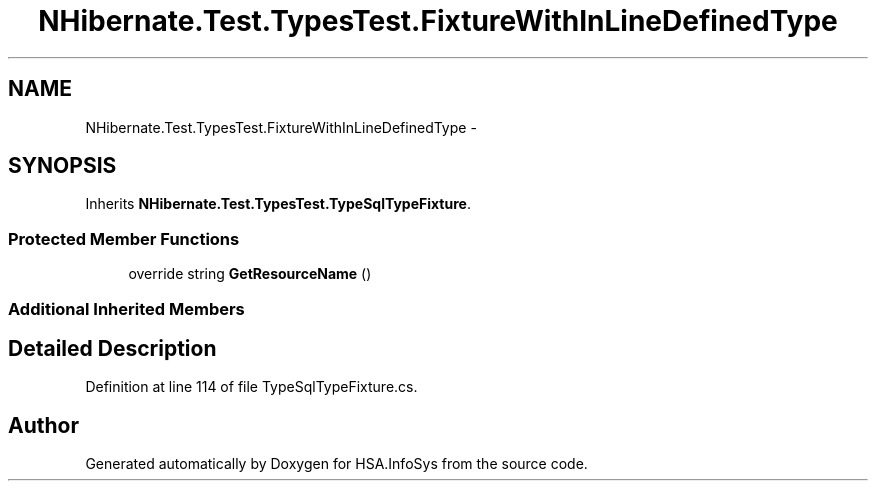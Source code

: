 .TH "NHibernate.Test.TypesTest.FixtureWithInLineDefinedType" 3 "Fri Jul 5 2013" "Version 1.0" "HSA.InfoSys" \" -*- nroff -*-
.ad l
.nh
.SH NAME
NHibernate.Test.TypesTest.FixtureWithInLineDefinedType \- 
.SH SYNOPSIS
.br
.PP
.PP
Inherits \fBNHibernate\&.Test\&.TypesTest\&.TypeSqlTypeFixture\fP\&.
.SS "Protected Member Functions"

.in +1c
.ti -1c
.RI "override string \fBGetResourceName\fP ()"
.br
.in -1c
.SS "Additional Inherited Members"
.SH "Detailed Description"
.PP 
Definition at line 114 of file TypeSqlTypeFixture\&.cs\&.

.SH "Author"
.PP 
Generated automatically by Doxygen for HSA\&.InfoSys from the source code\&.
